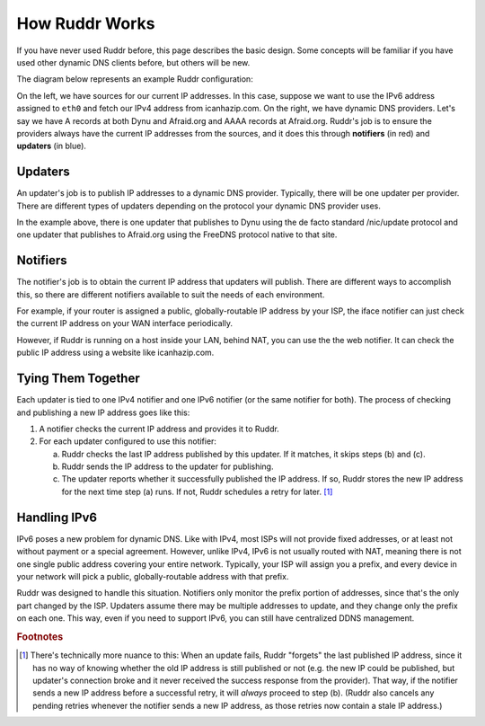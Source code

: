 How Ruddr Works
===============

If you have never used Ruddr before, this page describes the basic design. Some
concepts will be familiar if you have used other dynamic DNS clients before,
but others will be new.

The diagram below represents an example Ruddr configuration:

.. TODO change edge labels to actual IP addresses, since it looks like the
   notifiers communicate with updaters using IPv4 and IPv6, which is not the
   case.

.. graphviz::
    :alt: Example Config

    digraph "Example Config" {
        rankdir="LR";

        icanhazip [shape=plaintext,label="icanhazip.com"];
        eth0 [shape=plaintext];

        node [shape=box,color=crimson];
        notifier4 [label="Web notifier"]
        notifier6 [label="IFace notifier"]

        icanhazip -> notifier4;
        eth0 -> notifier6;

        node [shape=box,color=dodgerblue3];
        updater1 [label="Standard updater"]
        updater2 [label="FreeDNS updater"]

        edge [label="IPv4"];
        notifier4 -> updater1;
        notifier4 -> updater2;
        edge [label="IPv6"];
        notifier6 -> updater2;

        edge [label=""];
        node [shape=oval,style=dashed,color=black];
        updater1 -> "Dynu";
        updater2 -> "Afraid.org";
    }

On the left, we have sources for our current IP addresses. In this case,
suppose we want to use the IPv6 address assigned to ``eth0`` and fetch our IPv4
address from icanhazip.com. On the right, we have dynamic DNS providers. Let's
say we have A records at both Dynu and Afraid.org and AAAA records at
Afraid.org. Ruddr's job is to ensure the providers always have the current IP
addresses from the sources, and it does this through **notifiers** (in red) and
**updaters** (in blue).

Updaters
--------

An updater's job is to publish IP addresses to a dynamic DNS provider.
Typically, there will be one updater per provider. There are different types of
updaters depending on the protocol your dynamic DNS provider uses.

In the example above, there is one updater that publishes to Dynu using the de
facto standard /nic/update protocol and one updater that publishes to
Afraid.org using the FreeDNS protocol native to that site.

Notifiers
---------

The notifier's job is to obtain the current IP address that updaters will
publish. There are different ways to accomplish this, so there are different
notifiers available to suit the needs of each environment.

For example, if your router is assigned a public, globally-routable IP address
by your ISP, the iface notifier can just check the current IP address on your
WAN interface periodically.

However, if Ruddr is running on a host inside your LAN, behind NAT, you can use
the the web notifier. It can check the public IP address using a website like
icanhazip.com.

Tying Them Together
-------------------

Each updater is tied to one IPv4 notifier and one IPv6 notifier (or the same
notifier for both). The process of checking and publishing a new IP address
goes like this:

1. A notifier checks the current IP address and provides it to Ruddr.
2. For each updater configured to use this notifier:

   a. Ruddr checks the last IP address published by this updater. If it
      matches, it skips steps (b) and (c).
   b. Ruddr sends the IP address to the updater for publishing.
   c. The updater reports whether it successfully published the IP address. If
      so, Ruddr stores the new IP address for the next time step (a) runs. If
      not, Ruddr schedules a retry for later. [#updatefail]_

Handling IPv6
-------------

IPv6 poses a new problem for dynamic DNS. Like with IPv4, most ISPs will not
provide fixed addresses, or at least not without payment or a special
agreement. However, unlike IPv4, IPv6 is not usually routed with NAT, meaning
there is not one single public address covering your entire network. Typically,
your ISP will assign you a prefix, and every device in your network will pick a
public, globally-routable address with that prefix.

Ruddr was designed to handle this situation. Notifiers only monitor the
prefix portion of addresses, since that's the only part changed by the ISP.
Updaters assume there may be multiple addresses to update, and they
change only the prefix on each one. This way, even if you need to support IPv6,
you can still have centralized DDNS management.

.. rubric:: Footnotes

.. [#updatefail] There's technically more nuance to this: When an update fails,
   Ruddr "forgets" the last published IP address, since it has no way of
   knowing whether the old IP address is still published or not (e.g. the new
   IP could be published, but updater's connection broke and it never received
   the success response from the provider). That way, if the notifier sends a
   new IP address before a successful retry, it will *always* proceed to step
   (b). (Ruddr also cancels any pending retries whenever the notifier sends a
   new IP address, as those retries now contain a stale IP address.)
